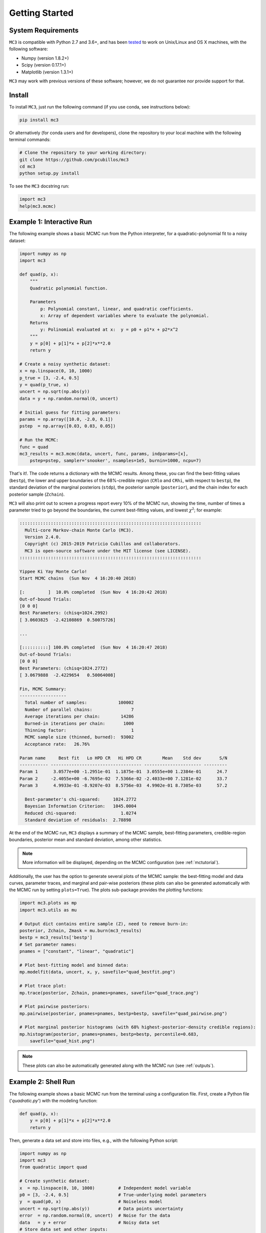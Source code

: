 .. _getstarted:

Getting Started
===============

System Requirements
-------------------

``MC3`` is compatible with Python 2.7 and 3.6+, and has been `tested
<https://travis-ci.com/pcubillos/mccubed>`_ to work on Unix/Linux and
OS X machines, with the following software:

* Numpy (version 1.8.2+)
* Scipy (version 0.17.1+)
* Matplotlib (version 1.3.1+)

``MC3`` may work with previous versions of these software;
however, we do not guarantee nor provide support for that.


Install
-------

To install ``MC3``, just run the following command (if you use conda, see instructions below):

.. code-block:: shell

    pip install mc3

Or alternatively (for conda users and for developers), clone the repository to your local machine with the following terminal commands:

.. code-block:: shell

    # Clone the repository to your working directory:
    git clone https://github.com/pcubillos/mc3
    cd mc3
    python setup.py install


To see the ``MC3`` docstring run:

.. code-block:: python

    import mc3
    help(mc3.mcmc)

Example 1: Interactive Run
--------------------------

The following example shows a basic MCMC run from the Python
interpreter, for a quadratic-polynomial fit to a noisy dataset:

.. code-block:: python

    import numpy as np
    import mc3

    def quad(p, x):
        """
        Quadratic polynomial function.

        Parameters
            p: Polynomial constant, linear, and quadratic coefficients.
            x: Array of dependent variables where to evaluate the polynomial.
        Returns
            y: Polinomial evaluated at x:  y = p0 + p1*x + p2*x^2
        """
        y = p[0] + p[1]*x + p[2]*x**2.0
        return y

    # Create a noisy synthetic dataset:
    x = np.linspace(0, 10, 1000)
    p_true = [3, -2.4, 0.5]
    y = quad(p_true, x)
    uncert = np.sqrt(np.abs(y))
    data = y + np.random.normal(0, uncert)

    # Initial guess for fitting parameters:
    params = np.array([10.0, -2.0, 0.1])
    pstep  = np.array([0.03, 0.03, 0.05])

    # Run the MCMC:
    func = quad
    mc3_results = mc3.mcmc(data, uncert, func, params, indparams=[x],
        pstep=pstep, sampler='snooker', nsamples=1e5, burnin=1000, ncpu=7)


That's it!.  The code returns a dictionary with the MCMC results.
Among these, you can find the best-fitting values (``bestp``),
the lower and upper boundaries of the 68%-credible region (``CRlo``
and ``CRhi``, with respect to ``bestp``), the standard deviation of
the marginal posteriors (``stdp``), the posterior sample
(``posterior``), and the chain index for each posterior sample
(``Zchain``).


``MC3`` will also print out to screen a progress report every 10% of
the MCMC run, showing the time, number of times a parameter tried to
go beyond the boundaries, the current best-fitting values, and
lowest :math:`\chi^{2}`; for example:

.. code-block:: none

  ::::::::::::::::::::::::::::::::::::::::::::::::::::::::::::::::::::::
    Multi-core Markov-chain Monte Carlo (MC3).
    Version 2.4.0.
    Copyright (c) 2015-2019 Patricio Cubillos and collaborators.
    MC3 is open-source software under the MIT license (see LICENSE).
  ::::::::::::::::::::::::::::::::::::::::::::::::::::::::::::::::::::::

  Yippee Ki Yay Monte Carlo!
  Start MCMC chains  (Sun Nov  4 16:20:40 2018)

  [:         ]  10.0% completed  (Sun Nov  4 16:20:42 2018)
  Out-of-bound Trials:
  [0 0 0]
  Best Parameters: (chisq=1024.2992)
  [ 3.0603825  -2.42108869  0.50075726]

  ...

  [::::::::::] 100.0% completed  (Sun Nov  4 16:20:47 2018)
  Out-of-bound Trials:
  [0 0 0]
  Best Parameters: (chisq=1024.2772)
  [ 3.0679888  -2.4229654   0.50064008]

  Fin, MCMC Summary:
  ------------------
    Total number of samples:            100002
    Number of parallel chains:               7
    Average iterations per chain:        14286
    Burned-in iterations per chain:       1000
    Thinning factor:                         1
    MCMC sample size (thinned, burned):  93002
    Acceptance rate:   26.76%

  Param name     Best fit   Lo HPD CR   Hi HPD CR        Mean    Std dev       S/N
  ----------- ----------------------------------- ---------------------- ---------
  Param 1      3.0577e+00 -1.2951e-01  1.1875e-01  3.0555e+00 1.2384e-01      24.7
  Param 2     -2.4055e+00 -6.7695e-02  7.5366e-02 -2.4033e+00 7.1281e-02      33.7
  Param 3      4.9933e-01 -8.9207e-03  8.5756e-03  4.9902e-01 8.7305e-03      57.2

    Best-parameter's chi-squared:     1024.2772
    Bayesian Information Criterion:   1045.0004
    Reduced chi-squared:                 1.0274
    Standard deviation of residuals:  2.78898


At the end of the MCMC run, ``MC3`` displays a summary of the MCMC
sample, best-fitting parameters, credible-region boundaries, posterior
mean and standard deviation, among other statistics.

.. note:: More information will be displayed, depending on the MCMC
          configuration (see :ref:`mctutorial`).


Additionally, the user has the option to generate several plots of the MCMC
sample: the best-fitting model and data curves, parameter traces, and
marginal and pair-wise posteriors (these plots can also be generated
automatically with the MCMC run by setting ``plots=True``).
The plots sub-package provides the plotting functions:

.. code-block:: python

   import mc3.plots as mp
   import mc3.utils as mu

   # Output dict contains entire sample (Z), need to remove burn-in:
   posterior, Zchain, Zmask = mu.burn(mc3_results)
   bestp = mc3_results['bestp']
   # Set parameter names:
   pnames = ["constant", "linear", "quadratic"]

   # Plot best-fitting model and binned data:
   mp.modelfit(data, uncert, x, y, savefile="quad_bestfit.png")

   # Plot trace plot:
   mp.trace(posterior, Zchain, pnames=pnames, savefile="quad_trace.png")

   # Plot pairwise posteriors:
   mp.pairwise(posterior, pnames=pnames, bestp=bestp, savefile="quad_pairwise.png")

   # Plot marginal posterior histograms (with 68% highest-posterior-density credible regions):
   mp.histogram(posterior, pnames=pnames, bestp=bestp, percentile=0.683,
       savefile="quad_hist.png")

.. image:: ./quad_bestfit.png
   :width: 75%

.. image:: ./quad_trace.png
   :width: 75%

.. image:: ./quad_pairwise.png
   :width: 75%

.. image:: ./quad_hist.png
   :width: 75%


.. note:: These plots can also be automatically generated along with the
          MCMC run (see :ref:`outputs`).

Example 2: Shell Run
--------------------

The following example shows a basic MCMC run from the terminal using a
configuration file.
First, create a Python file ('*quadratic.py*') with the modeling function:

.. code-block:: python

    def quad(p, x):
        y = p[0] + p[1]*x + p[2]*x**2.0
        return y

Then, generate a data set and store into files, e.g., with the
following Python script:

.. code-block:: python

    import numpy as np
    import mc3
    from quadratic import quad

    # Create synthetic dataset:
    x  = np.linspace(0, 10, 1000)         # Independent model variable
    p0 = [3, -2.4, 0.5]                   # True-underlying model parameters
    y  = quad(p0, x)                      # Noiseless model
    uncert = np.sqrt(np.abs(y))           # Data points uncertainty
    error  = np.random.normal(0, uncert)  # Noise for the data
    data   = y + error                    # Noisy data set
    # Store data set and other inputs:
    mc3.utils.savebin([data, uncert], 'data.npz')
    mc3.utils.savebin([x],            'indp.npz')

Now, create a configuration file with the ``MC3`` setup ('*MCMC.cfg*'):

.. code-block:: shell

    [MCMC]
    data      = data.npz
    indparams = indp.npz

    func     = quad quadratic
    params   =  10.0   -2.0   0.1
    pmin     = -25.0  -10.0 -10.0
    pmax     =  30.0   10.0  10.0
    pstep    =   0.3    0.3   0.05

    nsamples = 1e5
    burnin   = 1000
    ncpu     = 7
    sampler  = snooker
    grtest   = True
    plots    = True
    savefile = output_demo.npz


Finally, call the ``MC3`` entry point, providing the configuration file as
a command-line argument:

.. code-block:: shell

   mc3 -c MCMC.cfg


Troubleshooting
---------------

There may be an error with the most recent version of the
``multiprocessing`` module (version 2.6.2.1).  If the MCMC breaks with
an "AttributeError: __exit__" error message pointing to a
``multiprocessing`` module, try installing a previous version of it with
this shell command:

.. code-block:: shell

   pip install --upgrade 'multiprocessing<2.6.2'


